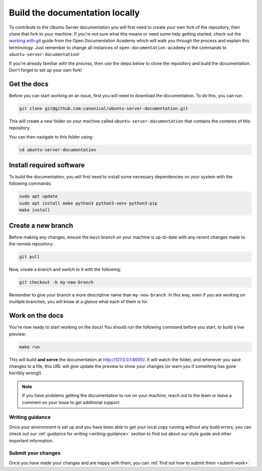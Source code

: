 .. _build-locally:

Build the documentation locally
*******************************

To contribute to the Ubuntu Server documentation you will first need to create
your own fork of the repository, then clone that fork to your machine. If
you're not sure what this means or need some help getting started, check out
the `working with git`_ guide from the Open Documentation Academy which will
walk you through the process and explain this terminology. Just remember to
change all instances of ``open-documentation-academy`` in the commands to
``ubuntu-server-documentation``!

If you're already familiar with the process, then use the steps below to clone
the repository and build the documentation. Don't forget to set up your own
fork!

Get the docs
============

Before you can start working on an issue, first you will need to download the
documentation. To do this, you can run:

.. code-block:: bash

   git clone git@github.com:canonical/ubuntu-server-documentation.git

This will create a new folder on your machine called
``ubuntu-server-documentation`` that contains the contents of this repository.

You can then navigate to this folder using:

.. code-block:: bash

   cd ubuntu-server-documentation

Install required software
=========================

To build the documentation, you will first need to install some necessary
dependencies on your system with the following commands:

.. code-block:: bash

   sudo apt update
   sudo apt install make python3 python3-venv python3-pip
   make install

Create a new branch
===================

Before making any changes, ensure the ``main`` branch on your machine is
up-to-date with any recent changes made to the remote repository:

.. code-block:: bash

   git pull

Now, create a branch and switch to it with the following:

.. code-block:: bash

   git checkout -b my-new-branch

Remember to give your branch a more descriptive name than ``my-new-branch``.
In this way, even if you are working on multiple branches, you will know at a
glance what each of them is for.

Work on the docs
================

You're now ready to start working on the docs! You should run the following
command before you start, to build a live preview:

.. code-block:: bash

   make run

This will build **and serve** the documentation at
`http://127.0.0.1:8000/ <http://127.0.0.1:8000/>`_.
It will watch the folder, and whenever you save changes to a file, this URL
will give update the preview to show your changes (or warn you if something has
gone horribly wrong!).

.. note::
   If you have problems getting the documentation to run on your machine,
   reach out to the team or leave a comment on your issue to get additional
   support.
   
Writing guidance
----------------

Once your environment is set up and you have been able to get your local copy
running without any build errors, you can check out our
:ref:`guidance for writing <writing-guidance>` section to find out about our
style guide and other important information.

Submit your changes
-------------------

Once you have made your changes and are happy with them, you can
:ref:`find out how to submit them <submit-work>`.

.. _Diátaxis: https://diataxis.fr/
.. _working with git: https://github.com/canonical/open-documentation-academy/blob/main/getting-started/using_git.md

